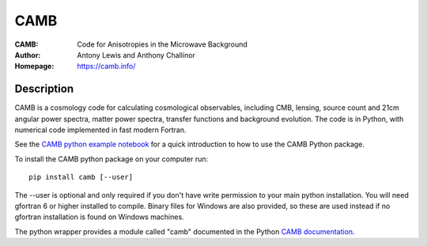 ===================
CAMB
===================
:CAMB: Code for Anisotropies in the Microwave Background
:Author: Antony Lewis and Anthony Challinor
:Homepage: https://camb.info/

.. image:: https://img.shields.io/pypi/v/camb.svg?style=flat
        :target: https://pypi.python.org/pypi/camb/
.. image:: https://readthedocs.org/projects/camb/badge/?version=latest
   :target: https://camb.readthedocs.org/en/latest

Description
============


CAMB is a cosmology code for calculating cosmological observables, including
CMB, lensing, source count and 21cm angular power spectra, matter power spectra, transfer functions
and background evolution. The code is in Python, with numerical code implemented in fast modern Fortran.

See the `CAMB python example notebook <https://camb.readthedocs.org/en/latest/CAMBdemo.html>`_ for a
quick introduction to how to use the CAMB Python package.

To install the CAMB python package on your computer run::

    pip install camb [--user]

The --user is optional and only required if you don't have write permission to your main python installation.
You will need gfortran 6 or higher installed to compile. Binary files for Windows are also provided, so these are used instead if no
gfortran installation is found on Windows machines.

The python wrapper provides a module called "camb" documented in the Python `CAMB documentation <https://camb.readthedocs.io/en/latest/>`_.

